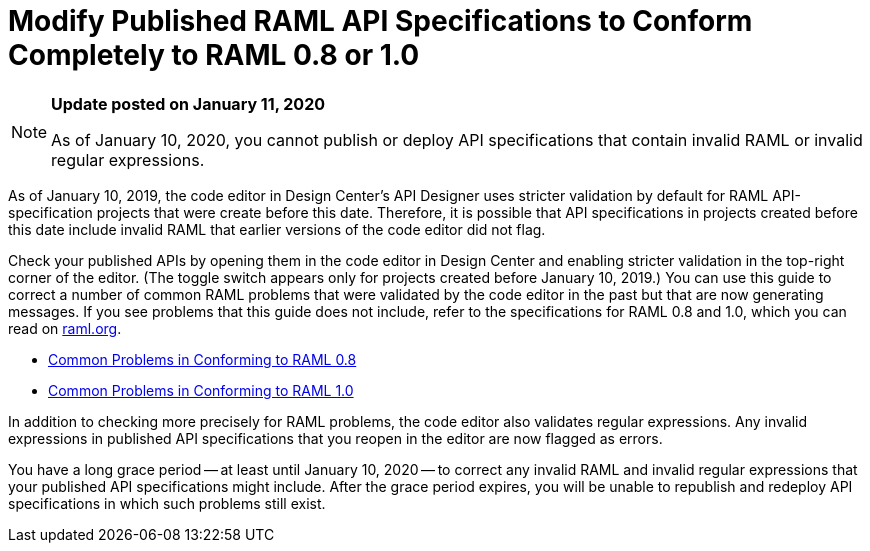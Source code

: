 = Modify Published RAML API Specifications to Conform Completely to RAML 0.8 or 1.0

[[bookmark-a,Back to the top]]

[NOTE]
====
*Update posted on January 11, 2020*

As of January 10, 2020, you cannot publish or deploy API specifications that contain invalid RAML or invalid regular expressions.
====

As of January 10, 2019, the code editor in Design Center's API Designer uses stricter validation by default for RAML API-specification projects that were create before this date. Therefore, it is possible that API specifications in projects created before this date include invalid RAML that earlier versions of the code editor did not flag.

Check your published APIs by opening them in the code editor in Design Center and enabling stricter validation in the top-right corner of the editor. (The toggle switch appears only for projects created before January 10, 2019.) You can use this guide to correct a number of common RAML problems that were validated by the code editor in the past but that are now generating messages. If you see problems that this guide does not include, refer to the specifications for RAML 0.8 and 1.0, which you can read on https://raml.org/[raml.org].

* xref:design-common-problems-raml-08.adoc[Common Problems in Conforming to RAML 0.8]
* xref:design-common-problems-raml-10.adoc[Common Problems in Conforming to RAML 1.0]

In addition to checking more precisely for RAML problems, the code editor also validates regular expressions. Any invalid expressions in published API specifications that you reopen in the editor are now flagged as errors.

You have a long grace period -- at least until January 10, 2020 -- to correct any invalid RAML and invalid regular expressions that your published API specifications might include. After the grace period expires, you will be unable to republish and redeploy API specifications in which such problems still exist.
